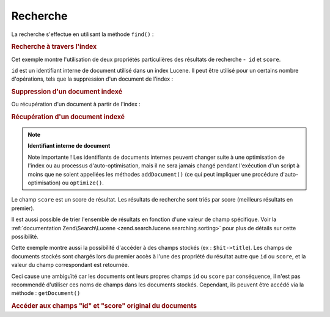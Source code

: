 .. EN-Revision: none
.. _learning.lucene.searching:

Recherche
=========

La recherche s'effectue en utilisant la méthode ``find()``\  :

.. _learning.lucene.searching.search-example:

.. rubric:: Recherche à travers l'index

.. code-block:: php
   :linenos:

   $hits = $index->find($query);
   foreach ($hits as $hit) {
       printf("%d %f %s\n", $hit->id, $hit->score, $hit->title);
   }

Cet exemple montre l'utilisation de deux propriétés particulières des résultats de recherche -  ``id`` et
``score``.

``id`` est un identifiant interne de document utilisé dans un index Lucene. Il peut être utilisé pour un
certains nombre d'opérations, tels que la suppression d'un document de l'index :

.. _learning.lucene.searching.delete-example:

.. rubric:: Suppression d'un document indexé

.. code-block:: php
   :linenos:

   $index->delete($id);

Ou récupération d'un document à partir de l'index :

.. _learning.lucene.searching.retrieve-example:

.. rubric:: Récupération d'un document indexé

.. code-block:: php
   :linenos:

   $doc = $index->getDocument($id);

.. note::

   **Identifiant interne de document**

   Note importante ! Les identifiants de documents internes peuvent changer suite à une optimisation de l'index
   ou au processus d'auto-optimisation, mais il ne sera jamais changé pendant l'exécution d'un script à moins
   que ne soient appellées les méthodes ``addDocument()`` (ce qui peut impliquer une procédure
   d'auto-optimisation) ou ``optimize()``.

Le champ ``score`` est un score de résultat. Les résultats de recherche sont triés par score (meilleurs
résultats en premier).

Il est aussi possible de trier l'ensemble de résultats en fonction d'une valeur de champ spécifique. Voir la
:ref:`documentation Zend\Search\Lucene <zend.search.lucene.searching.sorting>` pour plus de détails sur cette
possibilité.

Cette exemple montre aussi la possibilité d'accéder à des champs stockés (ex : ``$hit->title``). Les champs de
documents stockés sont chargés lors du premier accès à l'une des propriété du résultat autre que ``id`` ou
``score``, et la valeur du champ correspondant est retournée.

Ceci cause une ambiguïté car les documents ont leurs propres champs ``id`` ou ``score`` par conséquence, il
n'est pas recommendé d'utiliser ces noms de champs dans les documents stockés. Cependant, ils peuvent être
accédé via la méthode : ``getDocument()``

.. _learning.lucene.searching.id-score-fields:

.. rubric:: Accéder aux champs "id" et "score" original du documents

.. code-block:: php
   :linenos:

   $id    = $hit->getDocument()->id;
   $score = $hit->getDocument()->score;


